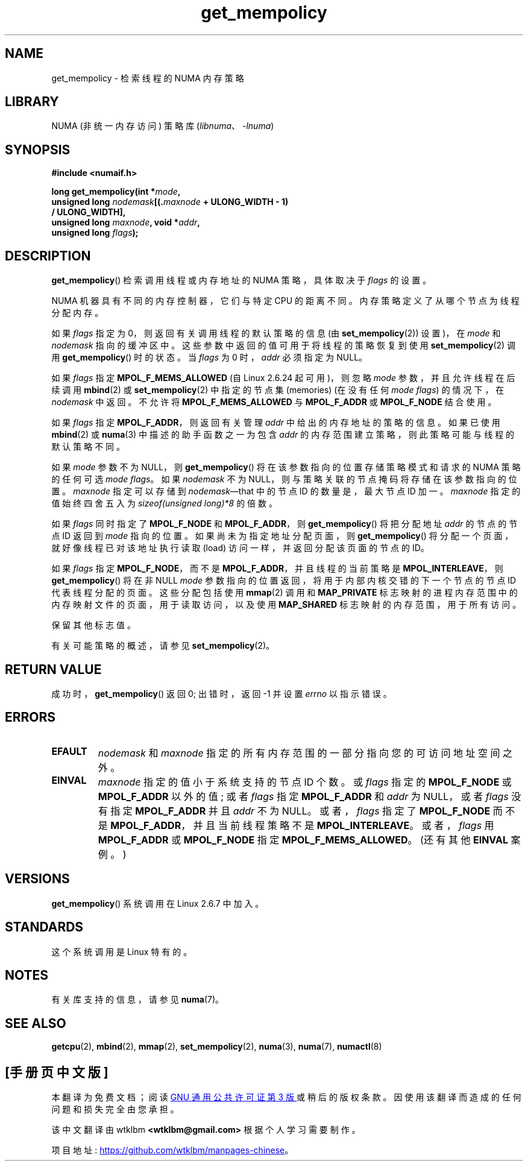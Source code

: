 .\" -*- coding: UTF-8 -*-
.\" Copyright 2003,2004 Andi Kleen, SuSE Labs.
.\" and Copyright 2007 Lee Schermerhorn, Hewlett Packard
.\"
.\" %%%LICENSE_START(VERBATIM_PROF)
.\" Permission is granted to make and distribute verbatim copies of this
.\" manual provided the copyright notice and this permission notice are
.\" preserved on all copies.
.\"
.\" Permission is granted to copy and distribute modified versions of this
.\" manual under the conditions for verbatim copying, provided that the
.\" entire resulting derived work is distributed under the terms of a
.\" permission notice identical to this one.
.\"
.\" Since the Linux kernel and libraries are constantly changing, this
.\" manual page may be incorrect or out-of-date.  The author(s) assume no
.\" responsibility for errors or omissions, or for damages resulting from
.\" the use of the information contained herein.
.\"
.\" Formatted or processed versions of this manual, if unaccompanied by
.\" the source, must acknowledge the copyright and authors of this work.
.\" %%%LICENSE_END
.\"
.\" 2006-02-03, mtk, substantial wording changes and other improvements
.\" 2007-08-27, Lee Schermerhorn <Lee.Schermerhorn@hp.com>
.\"     more precise specification of behavior.
.\"
.\"*******************************************************************
.\"
.\" This file was generated with po4a. Translate the source file.
.\"
.\"*******************************************************************
.TH get_mempolicy 2 2023\-02\-05 "Linux man\-pages 6.03" 
.SH NAME
get_mempolicy \- 检索线程的 NUMA 内存策略
.SH LIBRARY
NUMA (非统一内存访问) 策略库 (\fIlibnuma\fP、\fI\-lnuma\fP)
.SH SYNOPSIS
\fB#include <numaif.h>\fP
.nf
.PP
\fBlong get_mempolicy(int *\fP\fImode\fP\fB,\fP
\fB                   unsigned long \fP\fInodemask\fP\fB[(.\fP\fImaxnode\fP\fB + ULONG_WIDTH \- 1)\fP
\fB/ ULONG_WIDTH],\fP
\fB                   unsigned long \fP\fImaxnode\fP\fB, void *\fP\fIaddr\fP\fB,\fP
\fB                   unsigned long \fP\fIflags\fP\fB);\fP
.fi
.SH DESCRIPTION
\fBget_mempolicy\fP() 检索调用线程或内存地址的 NUMA 策略，具体取决于 \fIflags\fP 的设置。
.PP
NUMA 机器具有不同的内存控制器，它们与特定 CPU 的距离不同。 内存策略定义了从哪个节点为线程分配内存。
.PP
如果 \fIflags\fP 指定为 0，则返回有关调用线程的默认策略的信息 (由 \fBset_mempolicy\fP(2)) 设置)，在 \fImode\fP 和
\fInodemask\fP 指向的缓冲区中。 这些参数中返回的值可用于将线程的策略恢复到使用 \fBset_mempolicy\fP(2) 调用
\fBget_mempolicy\fP() 时的状态。 当 \fIflags\fP 为 0 时，\fIaddr\fP 必须指定为 NULL。
.PP
如果 \fIflags\fP 指定 \fBMPOL_F_MEMS_ALLOWED\fP (自 Linux 2.6.24 起可用)，则忽略 \fImode\fP
参数，并且允许线程在后续调用 \fBmbind\fP(2) 或 \fBset_mempolicy\fP(2) 中指定的节点集 (memories) (在没有任何
\fImode flags\fP) 的情况下，在 \fInodemask\fP 中返回。 不允许将 \fBMPOL_F_MEMS_ALLOWED\fP 与
\fBMPOL_F_ADDR\fP 或 \fBMPOL_F_NODE\fP 结合使用。
.PP
如果 \fIflags\fP 指定 \fBMPOL_F_ADDR\fP，则返回有关管理 \fIaddr\fP 中给出的内存地址的策略的信息。 如果已使用
\fBmbind\fP(2) 或 \fBnuma\fP(3) 中描述的助手函数之一为包含 \fIaddr\fP 的内存范围建立策略，则此策略可能与线程的默认策略不同。
.PP
如果 \fImode\fP 参数不为 NULL，则 \fBget_mempolicy\fP() 将在该参数指向的位置存储策略模式和请求的 NUMA 策略的任何可选
\fImode flags\fP。 如果 \fInodemask\fP 不为 NULL，则与策略关联的节点掩码将存储在该参数指向的位置。 \fImaxnode\fP
指定可以存储到 \fInodemask\fP\[em]that 中的节点 ID 的数量是，最大节点 ID 加一。 \fImaxnode\fP 指定的值始终四舍五入为
\fIsizeof(unsigned\ long)*8\fP 的倍数。
.PP
如果 \fIflags\fP 同时指定了 \fBMPOL_F_NODE\fP 和 \fBMPOL_F_ADDR\fP，则 \fBget_mempolicy\fP()
将把分配地址 \fIaddr\fP 的节点的节点 ID 返回到 \fImode\fP 指向的位置。 如果尚未为指定地址分配页面，则
\fBget_mempolicy\fP() 将分配一个页面，就好像线程已对该地址执行读取 (load) 访问一样，并返回分配该页面的节点的 ID。
.PP
.\" Note:  code returns next interleave node via 'mode' argument -Lee Schermerhorn
如果 \fIflags\fP 指定 \fBMPOL_F_NODE\fP，而不是 \fBMPOL_F_ADDR\fP，并且线程的当前策略是
\fBMPOL_INTERLEAVE\fP，则 \fBget_mempolicy\fP() 将在非 NULL \fImode\fP
参数指向的位置返回，将用于内部内核交错的下一个节点的节点 ID 代表线程分配的页面。 这些分配包括使用 \fBmmap\fP(2) 调用和
\fBMAP_PRIVATE\fP 标志映射的进程内存范围中的内存映射文件的页面，用于读取访问，以及使用 \fBMAP_SHARED\fP
标志映射的内存范围，用于所有访问。
.PP
保留其他标志值。
.PP
有关可能策略的概述，请参见 \fBset_mempolicy\fP(2)。
.SH "RETURN VALUE"
成功时，\fBget_mempolicy\fP() 返回 0; 出错时，返回 \-1 并设置 \fIerrno\fP 以指示错误。
.SH ERRORS
.TP 
\fBEFAULT\fP
\fInodemask\fP 和 \fImaxnode\fP 指定的所有内存范围的一部分指向您的可访问地址空间之外。
.TP 
\fBEINVAL\fP
\fImaxnode\fP 指定的值小于系统支持的节点 ID 个数。 或 \fIflags\fP 指定的 \fBMPOL_F_NODE\fP 或
\fBMPOL_F_ADDR\fP 以外的值; 或者 \fIflags\fP 指定 \fBMPOL_F_ADDR\fP 和 \fIaddr\fP 为 NULL，或者
\fIflags\fP 没有指定 \fBMPOL_F_ADDR\fP 并且 \fIaddr\fP 不为 NULL。 或者，\fIflags\fP 指定了
\fBMPOL_F_NODE\fP 而不是 \fBMPOL_F_ADDR\fP，并且当前线程策略不是 \fBMPOL_INTERLEAVE\fP。 或者，\fIflags\fP
用 \fBMPOL_F_ADDR\fP 或 \fBMPOL_F_NODE\fP 指定 \fBMPOL_F_MEMS_ALLOWED\fP。 (还有其他 \fBEINVAL\fP
案例。)
.SH VERSIONS
\fBget_mempolicy\fP() 系统调用在 Linux 2.6.7 中加入。
.SH STANDARDS
这个系统调用是 Linux 特有的。
.SH NOTES
有关库支持的信息，请参见 \fBnuma\fP(7)。
.SH "SEE ALSO"
\fBgetcpu\fP(2), \fBmbind\fP(2), \fBmmap\fP(2), \fBset_mempolicy\fP(2), \fBnuma\fP(3),
\fBnuma\fP(7), \fBnumactl\fP(8)
.PP
.SH [手册页中文版]
.PP
本翻译为免费文档；阅读
.UR https://www.gnu.org/licenses/gpl-3.0.html
GNU 通用公共许可证第 3 版
.UE
或稍后的版权条款。因使用该翻译而造成的任何问题和损失完全由您承担。
.PP
该中文翻译由 wtklbm
.B <wtklbm@gmail.com>
根据个人学习需要制作。
.PP
项目地址:
.UR \fBhttps://github.com/wtklbm/manpages-chinese\fR
.ME 。
